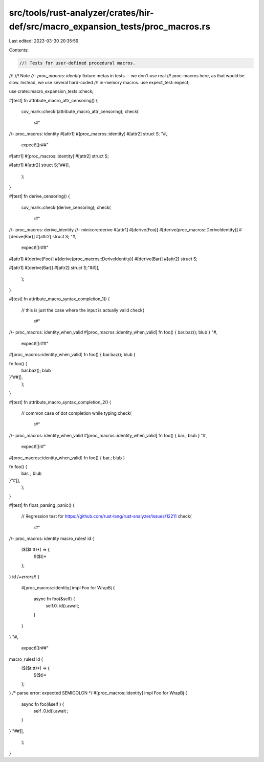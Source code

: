 src/tools/rust-analyzer/crates/hir-def/src/macro_expansion_tests/proc_macros.rs
===============================================================================

Last edited: 2023-03-30 20:35:59

Contents:

.. code-block:: rs

    //! Tests for user-defined procedural macros.
//!
//! Note `//- proc_macros: identity` fixture metas in tests -- we don't use real
//! proc-macros here, as that would be slow. Instead, we use several hard-coded
//! in-memory macros.
use expect_test::expect;

use crate::macro_expansion_tests::check;

#[test]
fn attribute_macro_attr_censoring() {
    cov_mark::check!(attribute_macro_attr_censoring);
    check(
        r#"
//- proc_macros: identity
#[attr1] #[proc_macros::identity] #[attr2]
struct S;
"#,
        expect![[r##"
#[attr1] #[proc_macros::identity] #[attr2]
struct S;

#[attr1]
#[attr2] struct S;"##]],
    );
}

#[test]
fn derive_censoring() {
    cov_mark::check!(derive_censoring);
    check(
        r#"
//- proc_macros: derive_identity
//- minicore:derive
#[attr1]
#[derive(Foo)]
#[derive(proc_macros::DeriveIdentity)]
#[derive(Bar)]
#[attr2]
struct S;
"#,
        expect![[r##"
#[attr1]
#[derive(Foo)]
#[derive(proc_macros::DeriveIdentity)]
#[derive(Bar)]
#[attr2]
struct S;

#[attr1]
#[derive(Bar)]
#[attr2] struct S;"##]],
    );
}

#[test]
fn attribute_macro_syntax_completion_1() {
    // this is just the case where the input is actually valid
    check(
        r#"
//- proc_macros: identity_when_valid
#[proc_macros::identity_when_valid]
fn foo() { bar.baz(); blub }
"#,
        expect![[r##"
#[proc_macros::identity_when_valid]
fn foo() { bar.baz(); blub }

fn foo() {
    bar.baz();
    blub
}"##]],
    );
}

#[test]
fn attribute_macro_syntax_completion_2() {
    // common case of dot completion while typing
    check(
        r#"
//- proc_macros: identity_when_valid
#[proc_macros::identity_when_valid]
fn foo() { bar.; blub }
"#,
        expect![[r#"
#[proc_macros::identity_when_valid]
fn foo() { bar.; blub }

fn foo() {
    bar. ;
    blub
}"#]],
    );
}

#[test]
fn float_parsing_panic() {
    // Regression test for https://github.com/rust-lang/rust-analyzer/issues/12211
    check(
        r#"
//- proc_macros: identity
macro_rules! id {
    ($($t:tt)*) => {
        $($t)*
    };
}
id /*+errors*/! {
    #[proc_macros::identity]
    impl Foo for WrapBj {
        async fn foo(&self) {
            self.0. id().await;
        }
    }
}
"#,
        expect![[r##"
macro_rules! id {
    ($($t:tt)*) => {
        $($t)*
    };
}
/* parse error: expected SEMICOLON */
#[proc_macros::identity] impl Foo for WrapBj {
    async fn foo(&self ) {
        self .0.id().await ;
    }
}
"##]],
    );
}


